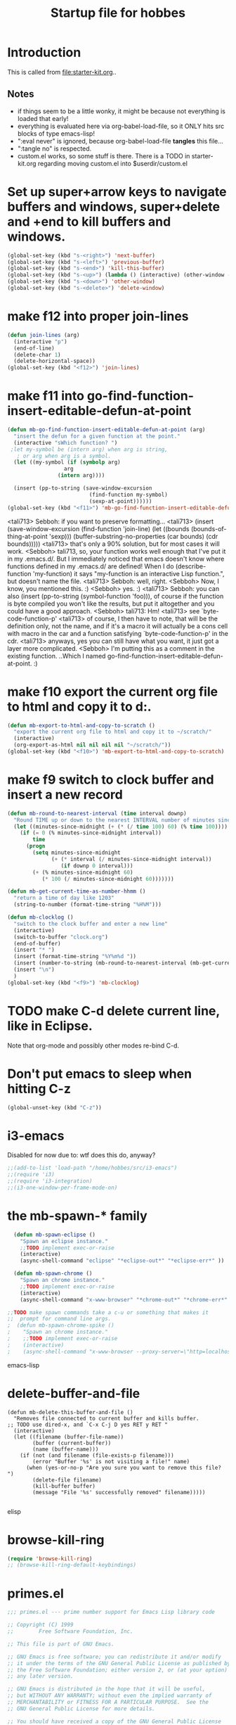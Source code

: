 #+TITLE: Startup file for hobbes
#+OPTIONS: toc:2 num:nil ^:nil
#+PROPERTY: results silent

* Introduction
  This is called from [[file:starter-kit.org]]..
** Notes
- if things seem to be a little wonky, it might be because not
  everything is loaded that early!
- everything is evaluated here via org-babel-load-file, so it ONLY
  hits src blocks of type emacs-lisp!
- ":eval never" is ignored, because org-babel-load-file *tangles* this
  file...
- ":tangle no" is respected.
- custom.el works, so some stuff is there. There is a TODO in
  starter-kit.org regarding moving custom.el into $userdir/custom.el

* Set up super+arrow keys to navigate buffers and windows, super+delete and +end to kill buffers and windows.
#+name: super-keys
#+begin_src emacs-lisp
  (global-set-key (kbd "s-<right>") 'next-buffer)
  (global-set-key (kbd "s-<left>") 'previous-buffer)
  (global-set-key (kbd "s-<end>") 'kill-this-buffer)
  (global-set-key (kbd "s-<up>") (lambda () (interactive) (other-window -1)))
  (global-set-key (kbd "s-<down>") 'other-window)
  (global-set-key (kbd "s-<delete>") 'delete-window)
#+end_src

* make f12 into proper join-lines
#+name: join-lines
#+begin_src emacs-lisp
  (defun join-lines (arg)
    (interactive "p")
    (end-of-line)
    (delete-char 1)
    (delete-horizontal-space))
  (global-set-key (kbd "<f12>") 'join-lines)
#+end_src

* make f11 into go-find-function-insert-editable-defun-at-point
#+name: mb-go-find-function-insert-editable-defun-at-point
#+begin_src emacs-lisp
  (defun mb-go-find-function-insert-editable-defun-at-point (arg)
    "insert the defun for a given function at the point."
    (interactive "sWhich function? ")
   ;let my-symbol be (intern arg) when arg is string,
     ; or arg when arg is a symbol.
    (let ((my-symbol (if (symbolp arg)
                    arg
                  (intern arg))))
  
    (insert (pp-to-string (save-window-excursion
                            (find-function my-symbol)
                            (sexp-at-point))))))
  (global-set-key (kbd "<f11>") 'mb-go-find-function-insert-editable-defun-at-point)
  
#+end_src
<tali713> Sebboh: if you want to preserve formatting...
<tali713> (insert (save-window-excursion (find-function 'join-line) (let
          ((bounds (bounds-of-thing-at-point 'sexp)))
          (buffer-substring-no-properties (car bounds) (cdr
          bounds)))))
<tali713> that's only a 90% solution, but for most cases it will work.
<Sebboh> tali713, so, your function works well enough that I've put it in my
         .emacs.d/.  But I immediately noticed that emacs doesn't know where
         functions defined in my .emacs.d/ are defined!  When I do
         (describe-function 'my-function) it says "my-function is an
         interactive Lisp function.", but doesn't name the file.
<tali713> Sebboh: well, right.
<Sebboh> Now, I know, you mentioned this. :)
<Sebboh> yes. :)
<tali713> Sebboh: you can also (insert (pp-to-string (symbol-function 'foo))),
          of course if the function is byte compiled you won't like the
          results, but put it altogether and you could have a good
          approach.
<Sebboh> tali713: Hm!
<tali713> see `byte-code-function-p'
<tali713> of course, I then have to note, that will be the definition only,
          not the name, and if it's a macro it will actually be a cons cell
          with macro in the car and a function satisfying
          `byte-code-function-p' in the cdr.
<tali713> anyways, yes you can still have what you want, it just got a layer
          more complicated.
<Sebboh> I'm putting this as a comment in the existing function.  ..Which I
         named go-find-function-insert-editable-defun-at-point. :)

* make f10 export the current org file to html and copy it to d:\scratch.
#+name: mb-export-to-html-and-copy-to-scratch
#+begin_src emacs-lisp
  (defun mb-export-to-html-and-copy-to-scratch ()
    "export the current org file to html and copy it to ~/scratch/"
    (interactive)
    (org-export-as-html nil nil nil nil "~/scratch/"))
  (global-set-key (kbd "<f10>") 'mb-export-to-html-and-copy-to-scratch)

#+end_src
* make f9 switch to clock buffer and insert a new record
#+name: mb-clocklog
#+begin_src emacs-lisp
  (defun mb-round-to-nearest-interval (time interval downp)
    "Round TIME up or down to the nearest INTERVAL number of minutes since midnight."
    (let ((minutes-since-midnight (+ (* (/ time 100) 60) (% time 100))))
      (if (= 0 (% minutes-since-midnight interval))
          time
        (progn
          (setq minutes-since-midnight
                (+ (* interval (/ minutes-since-midnight interval))
                   (if downp 0 interval)))
          (+ (% minutes-since-midnight 60)
             (* 100 (/ minutes-since-midnight 60)))))))

  (defun mb-get-current-time-as-number-hhmm ()
    "return a time of day like 1203"
    (string-to-number (format-time-string "%H%M")))

  (defun mb-clocklog ()
    "switch to the clock buffer and enter a new line"
    (interactive)
    (switch-to-buffer "clock.org")
    (end-of-buffer)
    (insert "* ")
    (insert (format-time-string "%Y%m%d "))
    (insert (number-to-string (mb-round-to-nearest-interval (mb-get-current-time-as-number-hhmm) 15 t)))
    (insert "\n")
    )
  (global-set-key (kbd "<f9>") 'mb-clocklog)

#+end_src


* TODO make C-d delete current line, like in Eclipse.
   Note that org-mode and possibly other modes re-bind C-d.
* Don't put emacs to sleep when hitting C-z
#+name: no-c-z
#+begin_src emacs-lisp
  (global-unset-key (kbd "C-z"))
#+end_src

* i3-emacs
Disabled for now due to: wtf does this do, anyway?
#+BEGIN_SRC emacs-lisp
;;(add-to-list 'load-path "/home/hobbes/src/i3-emacs")
;;(require 'i3)
;;(require 'i3-integration)
;;(i3-one-window-per-frame-mode-on)
#+END_SRC

* the mb-spawn-* family
#+BEGIN_SRC emacs-lisp
  (defun mb-spawn-eclipse ()
    "Spawn an eclipse instance."
    ;;TODO implement exec-or-raise
    (interactive)
    (async-shell-command "eclipse" "*eclipse-out*" "*eclipse-err*" ))
  
  (defun mb-spawn-chrome ()
    "Spawn an chrome instance."
    ;;TODO implement exec-or-raise
    (interactive)
    (async-shell-command "x-www-browser" "*chrome-out*" "*chrome-err*" ))

;;TODO make spawn commands take a c-u or something that makes it
;;  prompt for command line args.
;  (defun mb-spawn-chrome-spike ()
;    "Spawn an chrome instance."
;    ;;TODO implement exec-or-raise
;    (interactive)
;    (async-shell-command "x-www-browser --proxy-server=\"http=localhost:1234\"" "*chrome-out*" "*chrome-err*" ))
#+END_SRC emacs-lisp

* delete-buffer-and-file
#+begin_src elisp
(defun mb-delete-this-buffer-and-file ()
  "Removes file connected to current buffer and kills buffer.
;; TODO use dired-x, and `C-x C-j D yes RET y RET "
  (interactive)
  (let ((filename (buffer-file-name))
        (buffer (current-buffer))
        (name (buffer-name)))
    (if (not (and filename (file-exists-p filename)))
        (error "Buffer '%s' is not visiting a file!" name)
      (when (yes-or-no-p "Are you sure you want to remove this file? ")
        (delete-file filename)
        (kill-buffer buffer)
        (message "File '%s' successfully removed" filename)))))  

#+end_src elisp
* browse-kill-ring
#+name: browse-kill-ring
#+begin_src emacs-lisp
  (require 'browse-kill-ring)
  ;; (browse-kill-ring-default-keybindings)  
#+end_src
* primes.el
#+begin_src emacs-lisp
;;; primes.el --- prime number support for Emacs Lisp library code

;; Copyright (C) 1999
;;        Free Software Foundation, Inc.

;; This file is part of GNU Emacs.

;; GNU Emacs is free software; you can redistribute it and/or modify
;; it under the terms of the GNU General Public License as published by
;; the Free Software Foundation; either version 2, or (at your option)
;; any later version.

;; GNU Emacs is distributed in the hope that it will be useful,
;; but WITHOUT ANY WARRANTY; without even the implied warranty of
;; MERCHANTABILITY or FITNESS FOR A PARTICULAR PURPOSE.  See the
;; GNU General Public License for more details.

;; You should have received a copy of the GNU General Public License
;; along with GNU Emacs; see the file COPYING.  If not, write to the
;; Free Software Foundation, Inc., 59 Temple Place - Suite 330,
;; Boston, MA 02111-1307, USA.

;; Author: Nelson H. F. Beebe <beebe@math.utah.edu>
;; Maintainer: Nelson H. F. Beebe <beebe@math.utah.edu>
;; Created: 27 February 1999
;; Version: 1.00
;; Keywords: prime numbers, primality testing

;; This file is part of GNU Emacs.

;;; Commentary:

;; A prime number is any integer greater than one which has no exact
;; integer divisors other than one and itself.
;;
;; Prime numbers have increasingly important practical applications
;; in cryptography, and are also useful in hashing, besides being of
;; fundamental importance in number theory.
;;
;; This is a small collection of functions for:
;;
;;	* testing integers for primality,
;;	* generating nearby primes,
;;	* finding the n-th prime,
;;	* generating lists of primes in a given range,
;;	* factoring a number into a product of primes,
;;	* finding the greatest common divisor of two numbers, and
;;	* finding the least common multiple of two numbers.
;;
;; The functions provided are:
;;
;;	(gcd n m)			[cost: O((12(ln 2)/pi^2)ln n)]
;;	(lcm n m)			[cost: O((12(ln 2)/pi^2)ln n)]
;;	(next-prime n)			[cost: O(sqrt(N))]
;;	(nth-prime n)			[cost: O(N*sqrt(N))]
;;	(prev-prime n)			[cost: O(sqrt(N))]
;;	(prime-factors n)		[cost: O(N)]
;;	(prime-p n)			[cost: O(sqrt(N))]
;;	(primes-between from to)	[cost: O((to - from + 1)*sqrt(N))]
;;	(this-or-next-prime n)		[cost: O(sqrt(N))]
;;	(this-or-prev-prime n)		[cost: O(sqrt(N))]
;;
;; The modest collection of functions here is likely to grow, and
;; perhaps may even be improved algorithmically.  The core of most of
;; these functions is the primality test, (prime-p N), whose running
;; time is O(sqrt(N)), which becomes excessive for large N.  Note that
;; sqrt(N) == 2^{(lg N)/2}, where lg N, the base-2 logarithm of N, is
;; the number of bits in N.  Thus O(sqrt(N)) means O(2^(bits in N)),
;; or O(10^(digits in N)).  That is, the running time increases
;; EXPONENTIALLY in the number of digits of N.
;;
;; Because knowledge of the cost of these functions may be critical to
;; the caller, each function's documentation string ends with a
;; bracketed cost estimate as a final paragraph.
;;
;; Faster algorithms capable of dealing with larger integers are
;; known.  For example, Maple V Release 5 (1997) implements a
;; probabilistic function, isprime(n), that is
;;
;;	``very probably'' prime - see Knuth ``The Art of Computer
;;	Programming'', Vol 2, 2nd edition, Section 4.5.4, Algorithm P
;;	for a reference and H. Reisel, ``Prime numbers and computer
;;	methods for factorization''. No counter example is known and
;;	it has been conjectured that such a counter example must be
;;	hundreds of digits long.
;;
;; Robert Sedgewick also promises a fast prime test in Part 5 of his
;; book ``Algorithms in C'', not yet published at the time of writing
;; this in March 1999.
;;
;; Three algorithms for probabilistic primality tests for large
;; numbers are discussed in Bruce Schneier, ``Applied Cryptography'',
;; (Wiley, 1994, ISBN 0-471-59756-2), pp. 213--216.
;;
;; Other key references, described in more detail in the Emacs Lisp
;; Manual chapter for this library, include
;;
;;	Leonard M. Adleman, Algorithmic Number Theory --- The
;;	Complexity Contribution, Proc. 35th IEEE Symposium on the
;;	Foundations of Computer Science (FOCS'94), Shafi Goldwasser
;;	(Ed.), IEEE Computer Society Press (Silver Spring, MD),
;;	pp. 88--113, 1994, ISBN 0-8186-6582-3, ISSN 0272-5428.
;;
;;	Eric Bach and Jeffrey Shallit, Algorithmic Number Theory.
;;	Volume I: Efficient Algorithms, MIT Press (Cambridge, MA),
;;	1996, ISBN 0-262-02405-5.
;;
;;	Ronald L. Graham, Donald E. Knuth and Oren Patashnik, Concrete
;;	Mathematics, Addison-Wesley, Reading, MA, USA, 1989, ISBN
;;	0-201-14236-8.
;;
;;	Donald E. Knuth, Fundamental algorithms, The Art of Computer
;;	Programming, Volume 1, Third edition, Addison-Wesley (Reading,
;;	MA), 1997, ISBN 0-201-89683-4.
;;
;;	Donald E. Knuth, Seminumerical algorithms, The Art of Computer
;;	Programming, Volume 2, Third edition, Addison-Wesley (Reading,
;;	MA), 1997, ISBN 0-201-89684-2.
;;
;;	Steven S. Skiena, The Algorithm Design Manual, Springer-Verlag
;;	(New York, NY), 1998, ISBN 0-387-94860-0.
;;
;;; Code:

(provide 'primes)


(defconst primes-version "1.01"
  "Version number of primes library.")


(defconst primes-date "[11-Jan-2002]"
  "Revision date of primes library.")


(defun gcd (m n)
  "Return the Greatest Common Divisor of integers M and N, or nil if
they are invalid.

\[cost: O((12(ln 2)/pi^2)ln max(M,N)) == O(0.8427659... max(M,N))]"
  ;; For details of this 2300-year algorithm due to Euclid, see, e.g.
  ;; Ronald L. Graham, Donald E. Knuth and Oren Patashnik, ``Concrete
  ;; Mathematics'' (Addison-Wesley, Reading, MA, USA, 1989, ISBN
  ;; 0-201-14236-8), pp. 103--104.
  ;;
  ;; The complexity analysis is surprisingly difficult; see Donald
  ;; E. Knuth, ``Seminumerical algorithms, The Art of Computer
  ;; Programming, Volume 2'', third edition (Addison-Wesley, Reading,
  ;; MA, USA, 1997, ISBN 0-201-89684-2), pp. 356--373.

  (if (and (integerp m) (integerp n))	; check for integer args
      (progn
	(setq m (abs m))		; argument sign does not matter for gcd, so
	(setq n (abs n))		; force positive for the algorithm below
	(cond
	 ((and (= m 0) (= n 0)) 0)	; gcd(0,0) ==> 0 by definition, for convenience
	 ((and (= m 0) (> n 0)) n)	; gcd(0,n) ==> n
	 ((and (> m 0) (= n 0)) m)	; gcd(m,0) ==> m
	 ((and (> m n) (> n 0)) (gcd n m)) ; reinvoke with reversed arguments
	 (t (gcd (% n m) m))))		; else reduce recursively
    nil))				; non-integer args: invalid


(defun lcm (m n)
  "Return the Least Common Multiple of integers M and N, or nil if
they are invalid, or the result is not representable (e.g., the
product M*N overflows).

\[cost: O((12(ln 2)/pi^2)ln max(M,N)) == O(0.8427659... max(M,N))]"
  (cond
   ((and (integerp m) (integerp n))	; check for integer args
    (let ((mn) (the-gcd) (the-lcm))
      (if (or (= m 0) (= n 0))		; fast special case: lcm(0,anything) == 0
	  0
	;; else compute lcm from (m * n) / gcd(m,n)
	;;
	;; Problem: GNU Emacs Lisp integer multiply does not detect or
	;; trap overflow, which is a real possibility here, and it lacks
	;; a double-length integer type to represent the product m * n.
	;; Since the lcm may still be representable, we do the
	;; intermediate computation in (double-precision)
	;; floating-point, which is still not quite large enough to
	;; represent all products of Emacs 28-bit integers stored in
	;; 32-bit words, then convert back to integer results.  The
	;; floor function will signal an error if the result is not
	;; representable.  To try to avoid that, we first check that the
	;; equality gcd * lcm = m * n is satisfied, and only if it is,
	;; do we invoke floor.
	;;
	;; TO DO: find better algorithm without these undesirable
	;; properties.
	(setq m (abs m))		; argument sign does not matter for lcm, so
	(setq n (abs n))		; force positive for the algorithm below
	(setq the-gcd (gcd m n))
	(setq mn (* (float m) (float n)))
	(setq the-lcm (/ mn the-gcd))
	(if (= (* the-gcd the-lcm) mn)	; then got correct answer
	    (floor the-lcm)
	  nil))))			; else out-of-range or invalid
    (t nil)))				; non-integer args: invalid


(defun prime-factors (n)
  "Return a list of prime factors of N.

If N is prime, there are no factors, except the trivial one of N itself,
so the return value is the list (N).  Thus, if (length (prime-factors N))
is 1, N is prime.

Otherwise, if N is not an integer greater than 1, the return value is
nil, equivalent to an empty list.

\[cost: O(N)]"
  (interactive)
  (let ((result-list nil)
	(n-original n))
    (if (and (integerp n) (> n 1))
	(let ((limit (/ n 2))
	      (divisor 2))
	  (while (<= divisor limit)
	    ;; To correctly handle factors of multiplicity > 1, we must
	    ;; be careful to advance the divisor only when it is not a
	    ;; factor!  When n is replaced by n/divisor, we can reset
	    ;; limit, but only to n/2, not to n.  Consider
	    ;; (prime-factors 15): the first factor found is 3, which
	    ;; reduces n to 5, which will be the next prime factor
	    ;; found, but would be lost if we reset limit to 5/2 == 2.
	    ;;
	    ;; If this divisor is rejected, as long as it is greater
	    ;; than 2, and thus, odd, we can step it by 2, halving the
	    ;; number of loop iterations.
	    (if (= 0 (% n divisor))
		(setq n (/ n divisor)
		      limit n
		      result-list (append result-list (list divisor)))
	      (if (= divisor 2)
		  (setq divisor 3)
		(setq divisor (+ divisor 2)))))
	  ;; If we end the while loop with an empty result-list, then
	  ;; the input N was prime, so set result-list to a one-element
	  ;; list:
	  (if (null result-list)
	      (setq result-list (list n-original)))))
    result-list))


(defun prime-p (n)
  "Return N if it is a prime number, else nil.

Because Emacs integers are usually more limited in size than the host
word size would suggest, e.g.,

	\[-2^{27}, 2^{27} - 1] == [-134217728, 134217727]

on a 32-bit machine, avoid passing excessively large integers to this
function, otherwise you may experience this failure:

	\(next-prime 134217689)
	Arithmetic domain error: \"sqrt\", -134217728.0

While you may be able to use larger integers on some 64-bit machines,
the required run time for this function is then likely to be excessive.

\[cost: O(sqrt(N))]"
  (interactive)
  (if (integerp n)
      (cond ((< n 2) nil)		;there are no primes below 2
	    ((= n 2) 2)			;special case for the only even prime
	    ((= 0 (% n 2)) nil)		;there are no other even primes
	    (t (catch 'RESULT		;else we have a positive odd candidate value
		 (let ((limit (floor (sqrt n)))
		       (divisor 2))
		   (while (<= divisor limit)
		     (if (= 0 (% n divisor))
			 (throw 'RESULT nil))
		     (setq divisor (1+ divisor)))
		   n))))
    nil))


(defun next-prime (n)
  "Return the next prime number after N, or else nil.

\[cost: O(sqrt(N))]"
  (if (integerp n)
    (cond
     ((> n 1)
      (let* ((k (if (= 0 (% n 2));start k at next odd number after n
		    (1+ n)
		  (+ n 2))))
	(while (not (prime-p k)) ;and loop upward over odd numbers
	  (setq k (+ k 2)))
	k))
     (t 2))
    nil))


(defun nth-prime (n)
  "Return the N-th prime number, or else nil.

The first prime number is 2.

\[cost: O(N*sqrt(N))]"
  (if (integerp n)
      (cond
       ((<= n 0) nil)			;non-positive args are invalid
       ((= n 1) 2)			;special case: only even prime
       (t (let ((k 1))			;n > 1, so test only odd values 3, 5, ...
	    (while (> n 1)
	      (setq k (+ k 2))
	      (if (prime-p k)		;count down each prime found
		  (setq n (1- n))))
	    k)))			;at loop exit, k is the desired nth-prime
    nil))


(defun prev-prime (n)
  "Return the prime number before (i.e., less than) N, or else nil.

\[cost: O(sqrt(N))]"
  (if (integerp n)
      (cond ((<= n 2) nil)		;invalid: there are no primes before 2
	    ((= n 3) 2)			;special case: 2 is the only even prime
	    (t				;n > 3
	     (let* ((k (if (= 0 (% n 2)) ;start k at prev odd number before n
			   (1- n)
			 (- n 2))))
	       (while (not (prime-p k))	;and loop downward over odd numbers
		 (setq k (- k 2)))
	       k)))
    nil))


(defun primes-between (from to)
  "Return a list of prime numbers between FROM and TO, inclusive, else nil.

\[cost: O((to - from + 1)*sqrt(N)/2)]"
  (if (and (integerp from) (integerp to))
      (let ((k)
	    (primes '()))
	(if (and (<= from 2) (<= 2 to))	;handle special case of only even prime
	    (setq primes '(2)))
	(setq k (if (= (% from 2) 0) (1+ from) from))
	;; k is now odd, so we can loop over odd numbers only
	(while (<= k to)
	  (if (prime-p k)
	      (setq primes (append primes (list k))))
	  (setq k (+ k 2)))
	primes)				;final successful list
    nil))				;else invalid arguments


(defsubst this-or-next-prime (n)
  "Return N if it is prime, else return the next prime number after N,
else nil in N is invalid.

\[cost: O(sqrt(N))]"
  (or (prime-p n)
      (next-prime n)))


(defsubst this-or-prev-prime (n)
  "Return N if it is prime, else return the prime number before
(i.e., less than) N.

\[cost: O(sqrt(N))]"
  (or (prime-p n)
      (prev-prime n)))

;;; primes.el ends here

#+end_src
